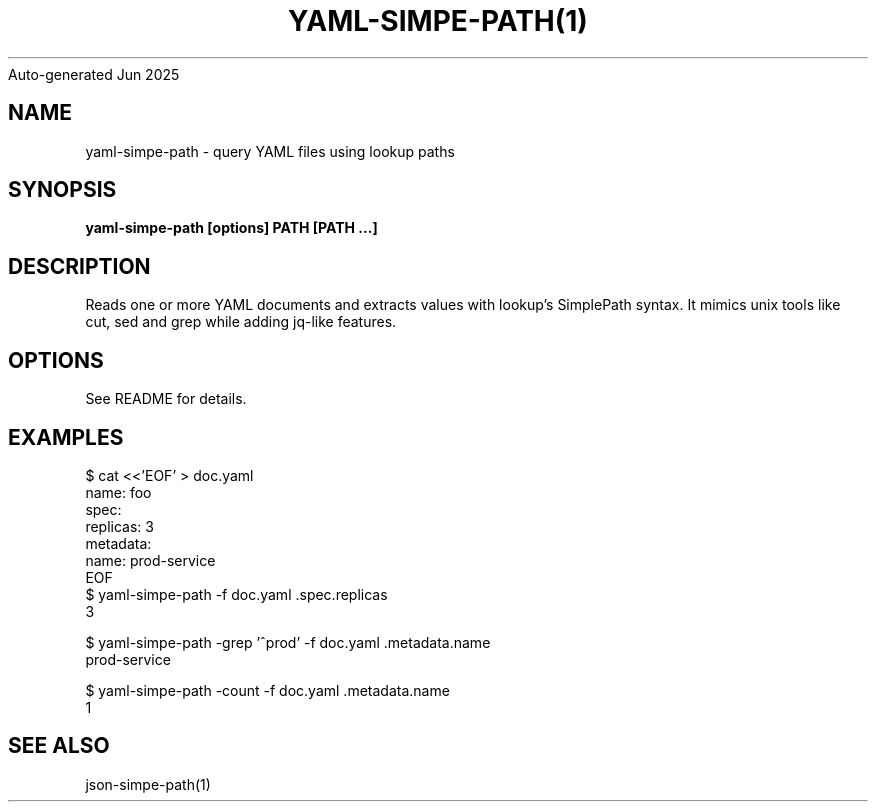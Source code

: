 .nh
.TH YAML-SIMPE-PATH(1) go2man
Auto-generated
Jun 2025

.SH NAME
yaml-simpe-path \- query YAML files using lookup paths


.SH SYNOPSIS
\fByaml-simpe-path [options] PATH [PATH ...]\fR


.SH DESCRIPTION
Reads one or more YAML documents and extracts values with lookup's SimplePath syntax. It mimics unix tools like cut, sed and grep while adding jq-like features.


.SH OPTIONS
See README for details.


.SH EXAMPLES
.EX
$ cat <<'EOF' > doc.yaml
name: foo
spec:
  replicas: 3
metadata:
  name: prod-service
EOF
$ yaml-simpe-path -f doc.yaml .spec.replicas
3
.EE

.EX
$ yaml-simpe-path -grep '^prod' -f doc.yaml .metadata.name
prod-service
.EE

.EX
$ yaml-simpe-path -count -f doc.yaml .metadata.name
1
.EE


.SH SEE ALSO
json-simpe-path(1)
